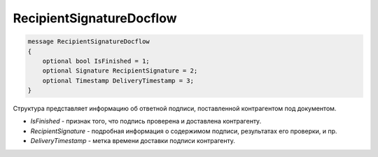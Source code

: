 RecipientSignatureDocflow
=========================

.. code-block:: protobuf

   message RecipientSignatureDocflow
   {
       optional bool IsFinished = 1;
       optional Signature RecipientSignature = 2;
       optional Timestamp DeliveryTimestamp = 3;
   }

Структура представляет информацию об ответной подписи, поставленной контрагентом под документом.

-  *IsFinished* - признак того, что подпись проверена и доставлена контрагенту.
-  *RecipientSignature* - подробная информация о содержимом подписи, результатах его проверки, и пр.
-  *DeliveryTimestamp* - метка времени доставки подписи контрагенту.
